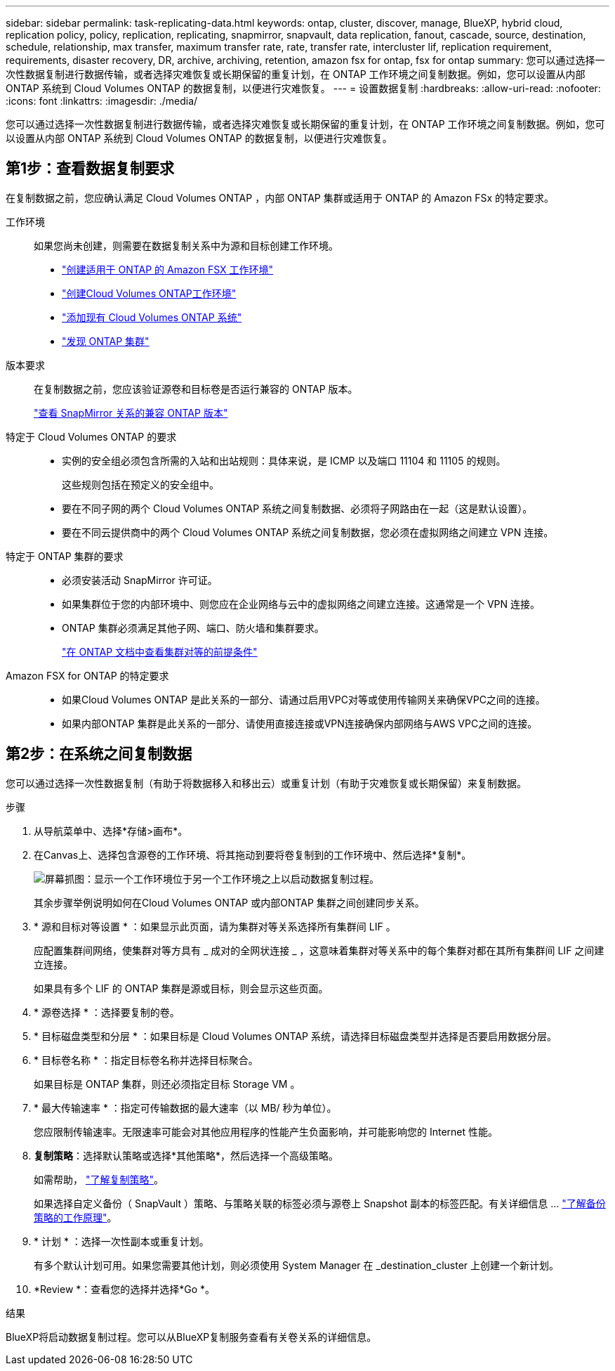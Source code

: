 ---
sidebar: sidebar 
permalink: task-replicating-data.html 
keywords: ontap, cluster, discover, manage, BlueXP, hybrid cloud, replication policy, policy, replication, replicating, snapmirror, snapvault, data replication, fanout, cascade, source, destination, schedule, relationship, max transfer, maximum transfer rate, rate, transfer rate, intercluster lif, replication requirement, requirements, disaster recovery, DR, archive, archiving, retention, amazon fsx for ontap, fsx for ontap 
summary: 您可以通过选择一次性数据复制进行数据传输，或者选择灾难恢复或长期保留的重复计划，在 ONTAP 工作环境之间复制数据。例如，您可以设置从内部 ONTAP 系统到 Cloud Volumes ONTAP 的数据复制，以便进行灾难恢复。 
---
= 设置数据复制
:hardbreaks:
:allow-uri-read: 
:nofooter: 
:icons: font
:linkattrs: 
:imagesdir: ./media/


[role="lead"]
您可以通过选择一次性数据复制进行数据传输，或者选择灾难恢复或长期保留的重复计划，在 ONTAP 工作环境之间复制数据。例如，您可以设置从内部 ONTAP 系统到 Cloud Volumes ONTAP 的数据复制，以便进行灾难恢复。



== 第1步：查看数据复制要求

在复制数据之前，您应确认满足 Cloud Volumes ONTAP ，内部 ONTAP 集群或适用于 ONTAP 的 Amazon FSx 的特定要求。

工作环境:: 如果您尚未创建，则需要在数据复制关系中为源和目标创建工作环境。
+
--
* https://docs.netapp.com/us-en/bluexp-fsx-ontap/start/task-getting-started-fsx.html["创建适用于 ONTAP 的 Amazon FSX 工作环境"^]
* https://docs.netapp.com/us-en/bluexp-cloud-volumes-ontap/concept-overview-cvo.html["创建Cloud Volumes ONTAP工作环境"^]
* https://docs.netapp.com/us-en/bluexp-cloud-volumes-ontap/task-adding-systems.html["添加现有 Cloud Volumes ONTAP 系统"^]
* https://docs.netapp.com/us-en/bluexp-ontap-onprem/task-discovering-ontap.html["发现 ONTAP 集群"^]


--
版本要求:: 在复制数据之前，您应该验证源卷和目标卷是否运行兼容的 ONTAP 版本。
+
--
https://docs.netapp.com/us-en/ontap/data-protection/compatible-ontap-versions-snapmirror-concept.html["查看 SnapMirror 关系的兼容 ONTAP 版本"^]

--
特定于 Cloud Volumes ONTAP 的要求::
+
--
* 实例的安全组必须包含所需的入站和出站规则：具体来说，是 ICMP 以及端口 11104 和 11105 的规则。
+
这些规则包括在预定义的安全组中。

* 要在不同子网的两个 Cloud Volumes ONTAP 系统之间复制数据、必须将子网路由在一起（这是默认设置）。
* 要在不同云提供商中的两个 Cloud Volumes ONTAP 系统之间复制数据，您必须在虚拟网络之间建立 VPN 连接。


--
特定于 ONTAP 集群的要求::
+
--
* 必须安装活动 SnapMirror 许可证。
* 如果集群位于您的内部环境中、则您应在企业网络与云中的虚拟网络之间建立连接。这通常是一个 VPN 连接。
* ONTAP 集群必须满足其他子网、端口、防火墙和集群要求。
+
https://docs.netapp.com/us-en/ontap-sm-classic/peering/reference_prerequisites_for_cluster_peering.html["在 ONTAP 文档中查看集群对等的前提条件"^]



--
Amazon FSX for ONTAP 的特定要求::
+
--
* 如果Cloud Volumes ONTAP 是此关系的一部分、请通过启用VPC对等或使用传输网关来确保VPC之间的连接。
* 如果内部ONTAP 集群是此关系的一部分、请使用直接连接或VPN连接确保内部网络与AWS VPC之间的连接。


--




== 第2步：在系统之间复制数据

您可以通过选择一次性数据复制（有助于将数据移入和移出云）或重复计划（有助于灾难恢复或长期保留）来复制数据。

.步骤
. 从导航菜单中、选择*存储>画布*。
. 在Canvas上、选择包含源卷的工作环境、将其拖动到要将卷复制到的工作环境中、然后选择*复制*。
+
image:screenshot-drag-and-drop.png["屏幕抓图：显示一个工作环境位于另一个工作环境之上以启动数据复制过程。"]

+
其余步骤举例说明如何在Cloud Volumes ONTAP 或内部ONTAP 集群之间创建同步关系。

. * 源和目标对等设置 * ：如果显示此页面，请为集群对等关系选择所有集群间 LIF 。
+
应配置集群间网络，使集群对等方具有 _ 成对的全网状连接 _ ，这意味着集群对等关系中的每个集群对都在其所有集群间 LIF 之间建立连接。

+
如果具有多个 LIF 的 ONTAP 集群是源或目标，则会显示这些页面。

. * 源卷选择 * ：选择要复制的卷。
. * 目标磁盘类型和分层 * ：如果目标是 Cloud Volumes ONTAP 系统，请选择目标磁盘类型并选择是否要启用数据分层。
. * 目标卷名称 * ：指定目标卷名称并选择目标聚合。
+
如果目标是 ONTAP 集群，则还必须指定目标 Storage VM 。

. * 最大传输速率 * ：指定可传输数据的最大速率（以 MB/ 秒为单位）。
+
您应限制传输速率。无限速率可能会对其他应用程序的性能产生负面影响，并可能影响您的 Internet 性能。

. *复制策略*：选择默认策略或选择*其他策略*，然后选择一个高级策略。
+
如需帮助， link:concept-replication-policies.html["了解复制策略"]。

+
如果选择自定义备份（ SnapVault ）策略、与策略关联的标签必须与源卷上 Snapshot 副本的标签匹配。有关详细信息 ... link:concept-backup-policies.html["了解备份策略的工作原理"]。

. * 计划 * ：选择一次性副本或重复计划。
+
有多个默认计划可用。如果您需要其他计划，则必须使用 System Manager 在 _destination_cluster 上创建一个新计划。

. *Review *：查看您的选择并选择*Go *。


.结果
BlueXP将启动数据复制过程。您可以从BlueXP复制服务查看有关卷关系的详细信息。
